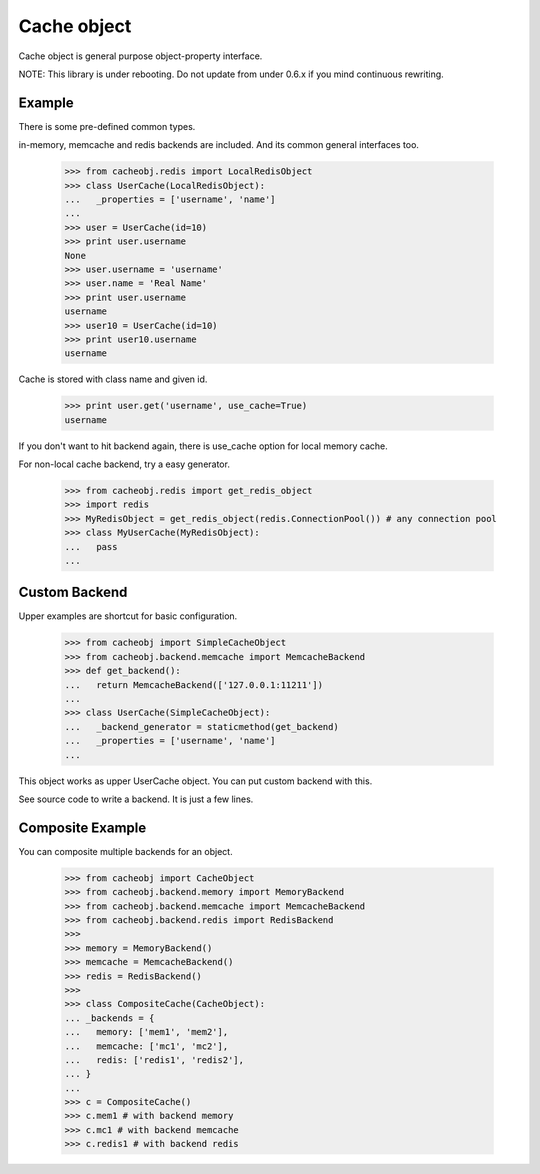 Cache object
~~~~~~~~~~~~

Cache object is general purpose object-property interface.

NOTE: This library is under rebooting. Do not update from under 0.6.x if you mind continuous rewriting.

Example
-------
There is some pre-defined common types.

in-memory, memcache and redis backends are included. And its common general interfaces too.

    >>> from cacheobj.redis import LocalRedisObject
    >>> class UserCache(LocalRedisObject):
    ...   _properties = ['username', 'name']
    ...
    >>> user = UserCache(id=10)
    >>> print user.username
    None
    >>> user.username = 'username'
    >>> user.name = 'Real Name'
    >>> print user.username
    username
    >>> user10 = UserCache(id=10)
    >>> print user10.username
    username

Cache is stored with class name and given id.

    >>> print user.get('username', use_cache=True)
    username

If you don't want to hit backend again, there is use_cache option for local memory cache.

For non-local cache backend, try a easy generator.

    >>> from cacheobj.redis import get_redis_object
    >>> import redis
    >>> MyRedisObject = get_redis_object(redis.ConnectionPool()) # any connection pool
    >>> class MyUserCache(MyRedisObject):
    ...   pass
    ...

Custom Backend
--------------

Upper examples are shortcut for basic configuration.

    >>> from cacheobj import SimpleCacheObject
    >>> from cacheobj.backend.memcache import MemcacheBackend
    >>> def get_backend():
    ...   return MemcacheBackend(['127.0.0.1:11211'])
    ...
    >>> class UserCache(SimpleCacheObject):
    ...   _backend_generator = staticmethod(get_backend)
    ...   _properties = ['username', 'name']
    ...

This object works as upper UserCache object.
You can put custom backend with this.

See source code to write a backend. It is just a few lines.

Composite Example
-----------------

You can composite multiple backends for an object.

    >>> from cacheobj import CacheObject
    >>> from cacheobj.backend.memory import MemoryBackend
    >>> from cacheobj.backend.memcache import MemcacheBackend
    >>> from cacheobj.backend.redis import RedisBackend
    >>>
    >>> memory = MemoryBackend()
    >>> memcache = MemcacheBackend()
    >>> redis = RedisBackend()
    >>>
    >>> class CompositeCache(CacheObject):
    ... _backends = {
    ...   memory: ['mem1', 'mem2'],
    ...   memcache: ['mc1', 'mc2'],
    ...   redis: ['redis1', 'redis2'],
    ... }
    ...
    >>> c = CompositeCache()
    >>> c.mem1 # with backend memory
    >>> c.mc1 # with backend memcache
    >>> c.redis1 # with backend redis

